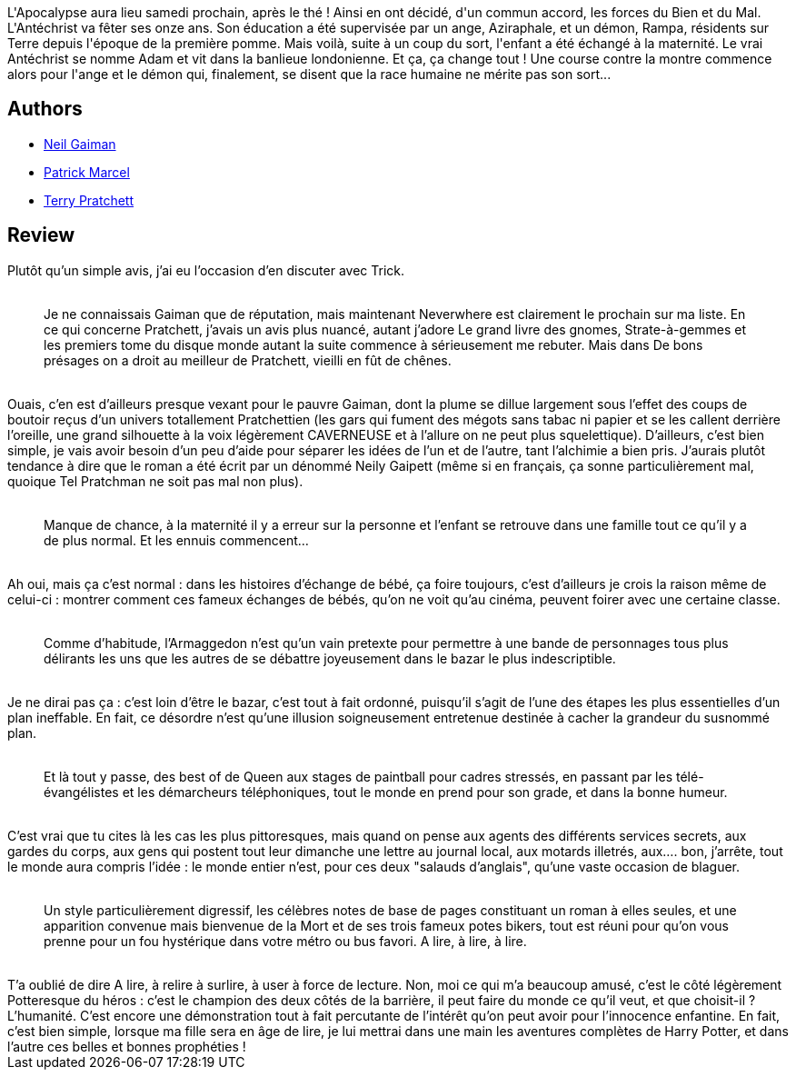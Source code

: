 :jbake-type: post
:jbake-status: published
:jbake-title: De bons présages
:jbake-tags:  complot, dieu, enfant, fin-du-monde, rayon-imaginaire,_année_2002,_mois_avr.,_note_5,fantastique,read
:jbake-date: 2002-04-15
:jbake-depth: ../../
:jbake-uri: goodreads/books/9782290315866.adoc
:jbake-bigImage: https://s.gr-assets.com/assets/nophoto/book/111x148-bcc042a9c91a29c1d680899eff700a03.png
:jbake-smallImage: https://s.gr-assets.com/assets/nophoto/book/50x75-a91bf249278a81aabab721ef782c4a74.png
:jbake-source: https://www.goodreads.com/book/show/1601175
:jbake-style: goodreads goodreads-book

++++
<div class="book-description">
L'Apocalypse aura lieu samedi prochain, après le thé ! Ainsi en ont décidé, d'un commun accord, les forces du Bien et du Mal. L'Antéchrist va fêter ses onze ans. Son éducation a été supervisée par un ange, Aziraphale, et un démon, Rampa, résidents sur Terre depuis l'époque de la première pomme. Mais voilà, suite à un coup du sort, l'enfant a été échangé à la maternité. Le vrai Antéchrist se nomme Adam et vit dans la banlieue londonienne. Et ça, ça change tout ! Une course contre la montre commence alors pour l'ange et le démon qui, finalement, se disent que la race humaine ne mérite pas son sort...
</div>
++++


## Authors
* link:../authors/1221698.html[Neil Gaiman]
* link:../authors/94314.html[Patrick Marcel]
* link:../authors/1654.html[Terry Pratchett]



## Review

++++
Plutôt qu’un simple avis, j’ai eu l’occasion d’en discuter avec Trick. <br/><blockquote><br/>Je ne connaissais Gaiman que de réputation, mais maintenant Neverwhere est clairement le prochain sur ma liste. En ce qui concerne Pratchett, j’avais un avis plus nuancé, autant j’adore Le grand livre des gnomes, Strate-à-gemmes et les premiers tome du disque monde autant la suite commence à sérieusement me rebuter. Mais dans De bons présages on a droit au meilleur de Pratchett, vieilli en fût de chênes. <br/></blockquote><br/>Ouais, c’en est d’ailleurs presque vexant pour le pauvre Gaiman, dont la plume se dillue largement sous l’effet des coups de boutoir reçus d’un univers totallement Pratchettien (les gars qui fument des mégots sans tabac ni papier et se les callent derrière l’oreille, une grand silhouette à la voix légèrement CAVERNEUSE et à l’allure on ne peut plus squelettique). D’ailleurs, c’est bien simple, je vais avoir besoin d’un peu d’aide pour séparer les idées de l’un et de l’autre, tant l’alchimie a bien pris. J’aurais plutôt tendance à dire que le roman a été écrit par un dénommé Neily Gaipett (même si en français, ça sonne particulièrement mal, quoique Tel Pratchman ne soit pas mal non plus). <br/><blockquote><br/>Manque de chance, à la maternité il y a erreur sur la personne et l’enfant se retrouve dans une famille tout ce qu’il y a de plus normal. Et les ennuis commencent… <br/></blockquote><br/>Ah oui, mais ça c’est normal : dans les histoires d’échange de bébé, ça foire toujours, c’est d’ailleurs je crois la raison même de celui-ci : montrer comment ces fameux échanges de bébés, qu’on ne voit qu’au cinéma, peuvent foirer avec une certaine classe. <br/><blockquote><br/>Comme d’habitude, l’Armaggedon n’est qu’un vain pretexte pour permettre à une bande de personnages tous plus délirants les uns que les autres de se débattre joyeusement dans le bazar le plus indescriptible. <br/></blockquote><br/>Je ne dirai pas ça : c’est loin d’être le bazar, c’est tout à fait ordonné, puisqu’il s’agit de l’une des étapes les plus essentielles d’un plan ineffable. En fait, ce désordre n’est qu’une illusion soigneusement entretenue destinée à cacher la grandeur du susnommé plan. <br/><blockquote><br/>Et là tout y passe, des best of de Queen aux stages de paintball pour cadres stressés, en passant par les télé-évangélistes et les démarcheurs téléphoniques, tout le monde en prend pour son grade, et dans la bonne humeur. <br/></blockquote><br/>C’est vrai que tu cites là les cas les plus pittoresques, mais quand on pense aux agents des différents services secrets, aux gardes du corps, aux gens qui postent tout leur dimanche une lettre au journal local, aux motards illetrés, aux…. bon, j’arrête, tout le monde aura compris l’idée : le monde entier n’est, pour ces deux "salauds d’anglais", qu’une vaste occasion de blaguer. <br/><blockquote><br/>Un style particulièrement digressif, les célèbres notes de base de pages constituant un roman à elles seules, et une apparition convenue mais bienvenue de la Mort et de ses trois fameux potes bikers, tout est réuni pour qu’on vous prenne pour un fou hystérique dans votre métro ou bus favori. A lire, à lire, à lire. <br/></blockquote><br/>T’a oublié de dire A lire, à relire à surlire, à user à force de lecture. Non, moi ce qui m’a beaucoup amusé, c’est le côté légèrement Potteresque du héros : c’est le champion des deux côtés de la barrière, il peut faire du monde ce qu’il veut, et que choisit-il ? L’humanité. C’est encore une démonstration tout à fait percutante de l’intérêt qu’on peut avoir pour l’innocence enfantine. En fait, c’est bien simple, lorsque ma fille sera en âge de lire, je lui mettrai dans une main les aventures complètes de Harry Potter, et dans l’autre ces belles et bonnes prophéties !
++++